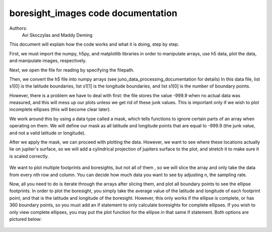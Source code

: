 ===================================
boresight_images code documentation
===================================

Authors: 
    Avi Skoczylas and Maddy Deming

This document will explain how the code works and what it is doing, step by step.

First, we must import the numpy, h5py, and matplotlib libraries in order to manipulate arrays, use h5 data, plot the data, and manipulate images, respectively. 

Next, we open the file for reading by specifying the filepath. 

Then, we convert the h5 file into numpy arrays (see juno_data_processing_documentation for details)
In this data file, list s1[0] is the latitude boundaries, list s1[1] is the longitude boundaries, and list s1[0] is the number of boundary points. 

However, there is a problem we have to deal with first: the file stores the value -999.9 when no actual data was measured, and this will mess up our plots unless we get rid
of these junk values. This is important only if we wish to plot incomplete ellipses (this will become clear later).

We work around this by using a data type called a mask, which tells functions to ignore certain parts of an array when operating on them. We will 
define our mask as all latitude and longitude points that are equal to -999.9 (the junk value, and not a valid latitude or longitude).

After we apply the mask, we can proceed with plotting the data. However, we want to see where these locations actually lie on jupiter's surface,
so we will add a cylindrical projection of jupiters surface to the plot, and stretch it to make sure it is scaled correctly.

.. figure:: jup_flipped.png
    :align: center

We want to plot multiple footprints and boresights, but not all of them , so we will slice the array and only take the data from every nth row and column. You can decide
how much data you want to see by adjusting n, the sampling rate. 

Now, all you need to do is iterate through the arrays after slicing them, and plot all boundary points to see the ellipse footprints.
In order to plot the boresight, you simply take the average value of the latitude and longitude of each footprint point, and that is
the latitude and longitude of the boresight. However, this only works if the ellipse is complete, or has 360 boundary points, so you 
must add an if statement to only calculate boresights for complete ellipses. If you wish to only view complete ellipses, you may put the 
plot function for the ellipse in that same if statement. Both options are pictured below:

.. figure:: footprints(all).png
    :align: center

.. figure:: footprints(complete).png
    :align: center
